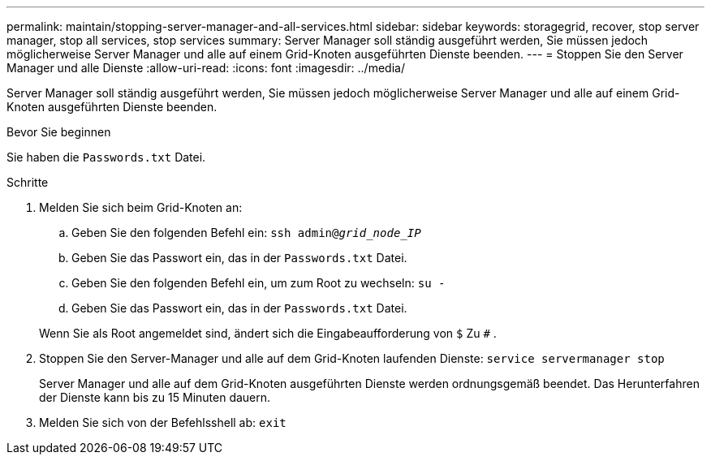 ---
permalink: maintain/stopping-server-manager-and-all-services.html 
sidebar: sidebar 
keywords: storagegrid, recover, stop server manager, stop all services, stop services 
summary: Server Manager soll ständig ausgeführt werden, Sie müssen jedoch möglicherweise Server Manager und alle auf einem Grid-Knoten ausgeführten Dienste beenden. 
---
= Stoppen Sie den Server Manager und alle Dienste
:allow-uri-read: 
:icons: font
:imagesdir: ../media/


[role="lead"]
Server Manager soll ständig ausgeführt werden, Sie müssen jedoch möglicherweise Server Manager und alle auf einem Grid-Knoten ausgeführten Dienste beenden.

.Bevor Sie beginnen
Sie haben die `Passwords.txt` Datei.

.Schritte
. Melden Sie sich beim Grid-Knoten an:
+
.. Geben Sie den folgenden Befehl ein: `ssh admin@_grid_node_IP_`
.. Geben Sie das Passwort ein, das in der `Passwords.txt` Datei.
.. Geben Sie den folgenden Befehl ein, um zum Root zu wechseln: `su -`
.. Geben Sie das Passwort ein, das in der `Passwords.txt` Datei.


+
Wenn Sie als Root angemeldet sind, ändert sich die Eingabeaufforderung von `$` Zu `#` .

. Stoppen Sie den Server-Manager und alle auf dem Grid-Knoten laufenden Dienste: `service servermanager stop`
+
Server Manager und alle auf dem Grid-Knoten ausgeführten Dienste werden ordnungsgemäß beendet.  Das Herunterfahren der Dienste kann bis zu 15 Minuten dauern.

. Melden Sie sich von der Befehlsshell ab: `exit`

